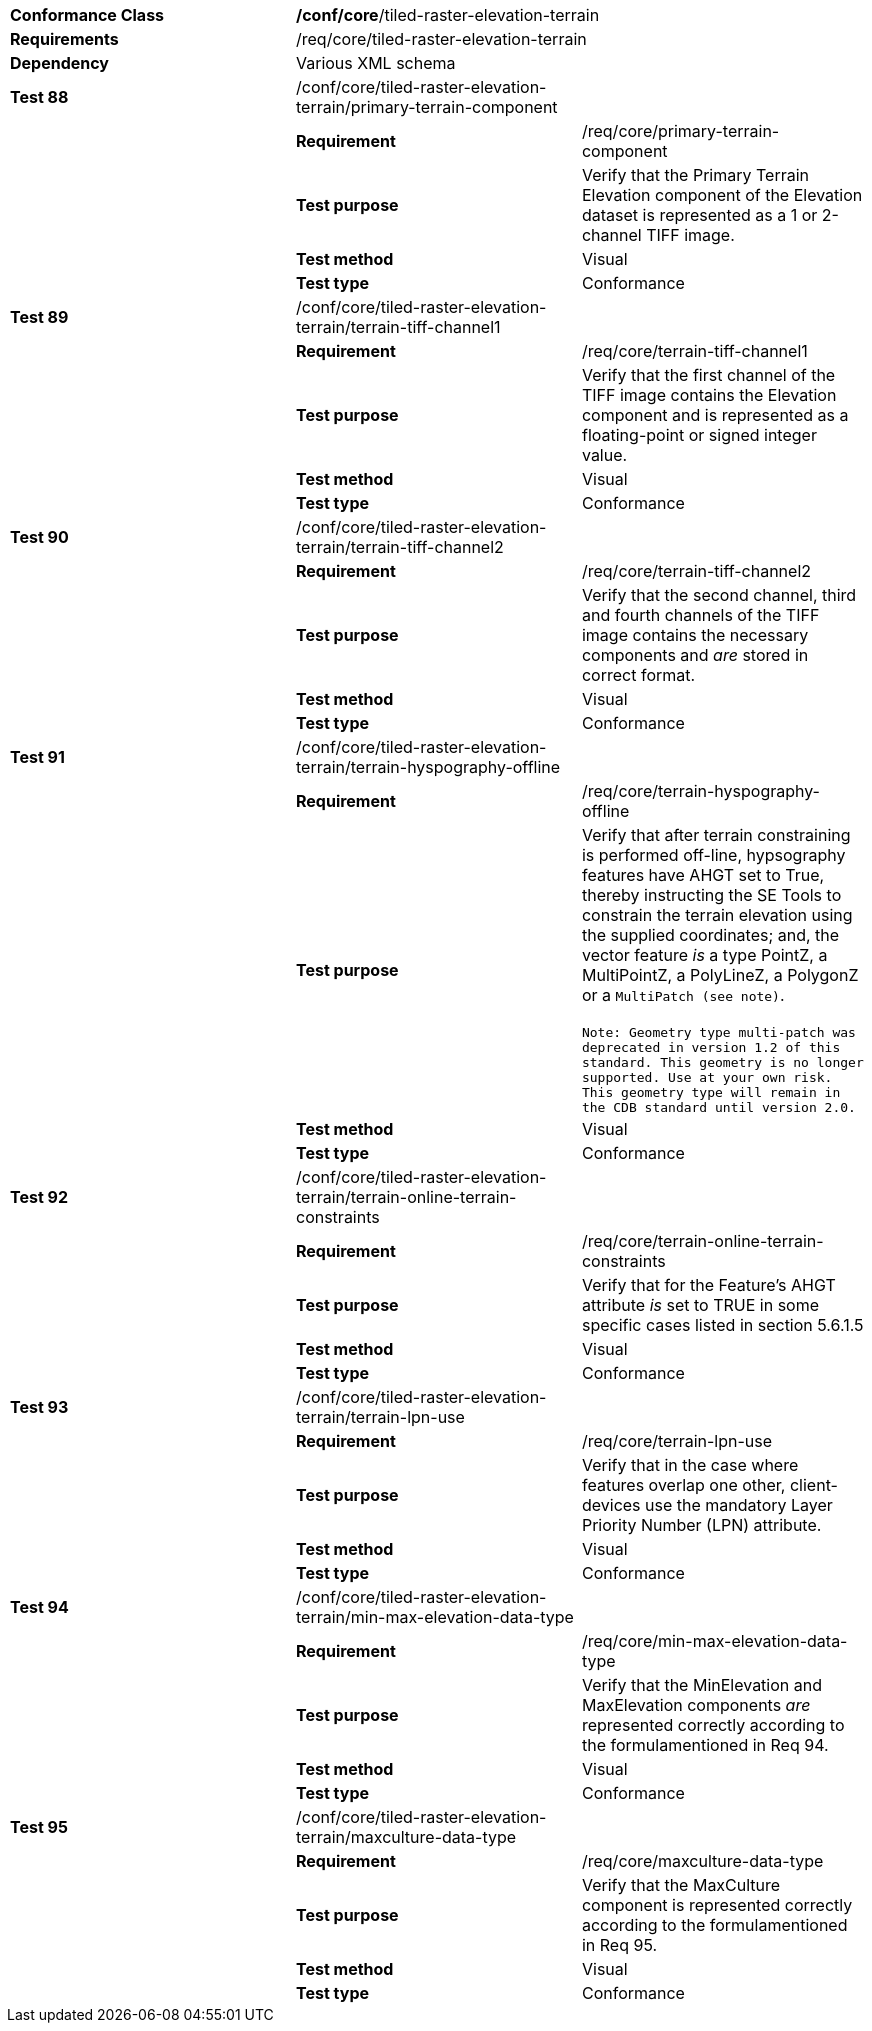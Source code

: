 [cols=",,",]
|===================================================================================================================================================================================================================================================================================================================================
|*Conformance Class* 2+|*/conf/core*/tiled-raster-elevation-terrain
|*Requirements* 2+|/req/core/tiled-raster-elevation-terrain
|*Dependency* 2+|Various XML schema
|*Test 88* |/conf/core/tiled-raster-elevation-terrain/primary-terrain-component |
| |*Requirement* |/req/core/primary-terrain-component
| |*Test purpose* |Verify that the Primary Terrain Elevation component of the Elevation dataset is represented as a 1 or 2-channel TIFF image.
| |*Test method* |Visual
| |*Test type* |Conformance
|*Test 89* |/conf/core/tiled-raster-elevation-terrain/terrain-tiff-channel1 |
| |*Requirement* |/req/core/terrain-tiff-channel1
| |*Test purpose* |Verify that the first channel of the TIFF image contains the Elevation component and is represented as a floating-point or signed integer value.
| |*Test method* |Visual
| |*Test type* |Conformance
|*Test 90* |/conf/core/tiled-raster-elevation-terrain/terrain-tiff-channel2 |
| |*Requirement* |/req/core/terrain-tiff-channel2
| |*Test purpose* |Verify that the second channel, third and fourth channels of the TIFF image contains the necessary components and _are_ stored in correct format.
| |*Test method* |Visual
| |*Test type* |Conformance
|*Test 91* |/conf/core/tiled-raster-elevation-terrain/terrain-hyspography-offline |
| |*Requirement* |/req/core/terrain-hyspography-offline
| |*Test purpose* |Verify that after terrain constraining is performed off-line, hypsography features have AHGT set to True, thereby instructing the SE Tools to constrain the terrain elevation using the supplied coordinates; and, the vector feature _is_ a type PointZ, a MultiPointZ, a PolyLineZ, a PolygonZ or a `MultiPatch (see note)`. +
  +
`Note: Geometry type multi-patch was deprecated in version 1.2 of this standard. This geometry is no longer supported. Use at your own risk. This geometry type will remain in the CDB standard until version 2.0.`

| |*Test method* |Visual
| |*Test type* |Conformance
|*Test 92* |/conf/core/tiled-raster-elevation-terrain/terrain-online-terrain-constraints |
| |*Requirement* |/req/core/terrain-online-terrain-constraints
| |*Test purpose* |Verify that for the Feature’s AHGT attribute _is_ set to TRUE in some specific cases listed in section 5.6.1.5
| |*Test method* |Visual
| |*Test type* |Conformance
|*Test 93* |/conf/core/tiled-raster-elevation-terrain/terrain-lpn-use |
| |*Requirement* |/req/core/terrain-lpn-use
| |*Test purpose* |Verify that in the case where features overlap one other, client-devices use the mandatory Layer Priority Number (LPN) attribute.
| |*Test method* |Visual
| |*Test type* |Conformance
|*Test 94* |/conf/core/tiled-raster-elevation-terrain/min-max-elevation-data-type |
| |*Requirement* |/req/core/min-max-elevation-data-type
| |*Test purpose* |Verify that the MinElevation and MaxElevation components _are_ represented correctly according to the formulamentioned in Req 94.
| |*Test method* |Visual
| |*Test type* |Conformance
|*Test 95* |/conf/core/tiled-raster-elevation-terrain/maxculture-data-type |
| |*Requirement* |/req/core/maxculture-data-type
| |*Test purpose* |Verify that the MaxCulture component is represented correctly according to the formulamentioned in Req 95.
| |*Test method* |Visual
| |*Test type* |Conformance
|===================================================================================================================================================================================================================================================================================================================================
